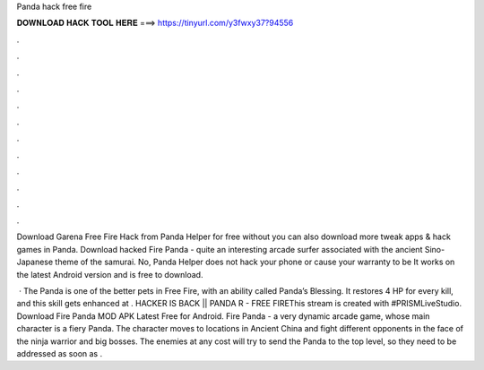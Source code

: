 Panda hack free fire



𝐃𝐎𝐖𝐍𝐋𝐎𝐀𝐃 𝐇𝐀𝐂𝐊 𝐓𝐎𝐎𝐋 𝐇𝐄𝐑𝐄 ===> https://tinyurl.com/y3fwxy37?94556



.



.



.



.



.



.



.



.



.



.



.



.

Download Garena Free Fire Hack from Panda Helper for free without  you can also download more tweak apps & hack games in Panda. Download hacked Fire Panda - quite an interesting arcade surfer associated with the ancient Sino-Japanese theme of the samurai. No, Panda Helper does not hack your phone or cause your warranty to be It works on the latest Android version and is free to download.

 · The Panda is one of the better pets in Free Fire, with an ability called Panda’s Blessing. It restores 4 HP for every kill, and this skill gets enhanced at . HACKER IS BACK || PANDA R - FREE FIREThis stream is created with #PRISMLiveStudio. Download Fire Panda MOD APK Latest Free for Android. Fire Panda - a very dynamic arcade game, whose main character is a fiery Panda. The character moves to locations in Ancient China and fight different opponents in the face of the ninja warrior and big bosses. The enemies at any cost will try to send the Panda to the top level, so they need to be addressed as soon as .

